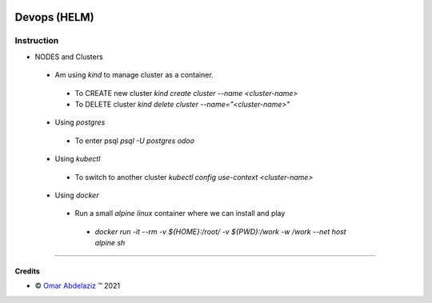 .. image:: https://img.shields.io/badge/license-AGPL--3-blue.png
   :target: https://www.gnu.org/licenses/agpl
   :alt: License: AGPL-3

=======================
Devops (HELM)
=======================


Instruction
============

* NODES and Clusters
 - Am using `kind` to manage cluster as a container.
  - To CREATE new cluster `kind create cluster --name <cluster-name>`
  - To DELETE cluster `kind delete cluster --name="<cluster-name>"`

 - Using `postgres`
  - To enter psql  `psql -U postgres odoo`
 - Using `kubectl`
  - To switch to another cluster `kubectl config use-context <cluster-name>`
 - Using `docker`
  - Run a small `alpine linux` container where we can install and play
   - `docker run -it --rm -v ${HOME}:/root/ -v ${PWD}:/work -w /work --net host alpine sh`
----


Credits
-------

.. |copy| unicode:: U+000A9 .. COPYRIGHT SIGN
.. |tm| unicode:: U+2122 .. TRADEMARK SIGN

- |copy| `Omar Abdelaziz <omar@bloopark.de>`_ |tm| 2021
